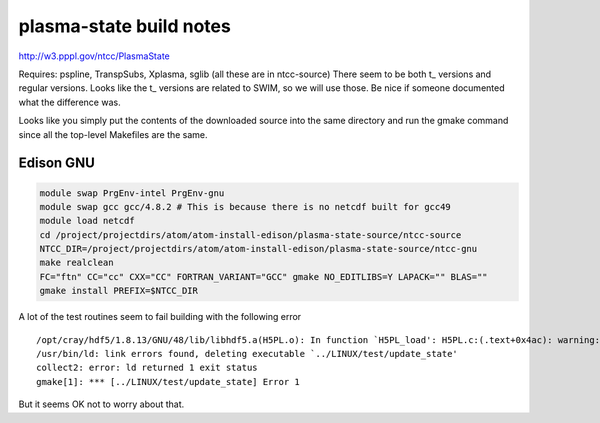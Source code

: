 plasma-state build notes
========================

http://w3.pppl.gov/ntcc/PlasmaState

Requires: pspline, TranspSubs, Xplasma, sglib (all these are in ntcc-source)
There seem to be both t\_ versions and regular versions. Looks like the t\_ versions are related to SWIM, so we will use those. Be nice if someone documented what the difference was.

Looks like you simply put the contents of the downloaded source into the same directory and run the gmake command since all the top-level Makefiles are the same.

.. figure:: ps-tree.png

Edison GNU
~~~~~~~~~~

.. code-block :: bash

   module swap PrgEnv-intel PrgEnv-gnu
   module swap gcc gcc/4.8.2 # This is because there is no netcdf built for gcc49
   module load netcdf
   cd /project/projectdirs/atom/atom-install-edison/plasma-state-source/ntcc-source
   NTCC_DIR=/project/projectdirs/atom/atom-install-edison/plasma-state-source/ntcc-gnu
   make realclean
   FC="ftn" CC="cc" CXX="CC" FORTRAN_VARIANT="GCC" gmake NO_EDITLIBS=Y LAPACK="" BLAS=""
   gmake install PREFIX=$NTCC_DIR


A lot of the test routines seem to fail building with the following error

::

   /opt/cray/hdf5/1.8.13/GNU/48/lib/libhdf5.a(H5PL.o): In function `H5PL_load': H5PL.c:(.text+0x4ac): warning: Using 'dlopen' in statically linked applications requires at runtime the shared libraries from the glibc version used for linking
   /usr/bin/ld: link errors found, deleting executable `../LINUX/test/update_state'
   collect2: error: ld returned 1 exit status
   gmake[1]: *** [../LINUX/test/update_state] Error 1

But it seems OK not to worry about that.

